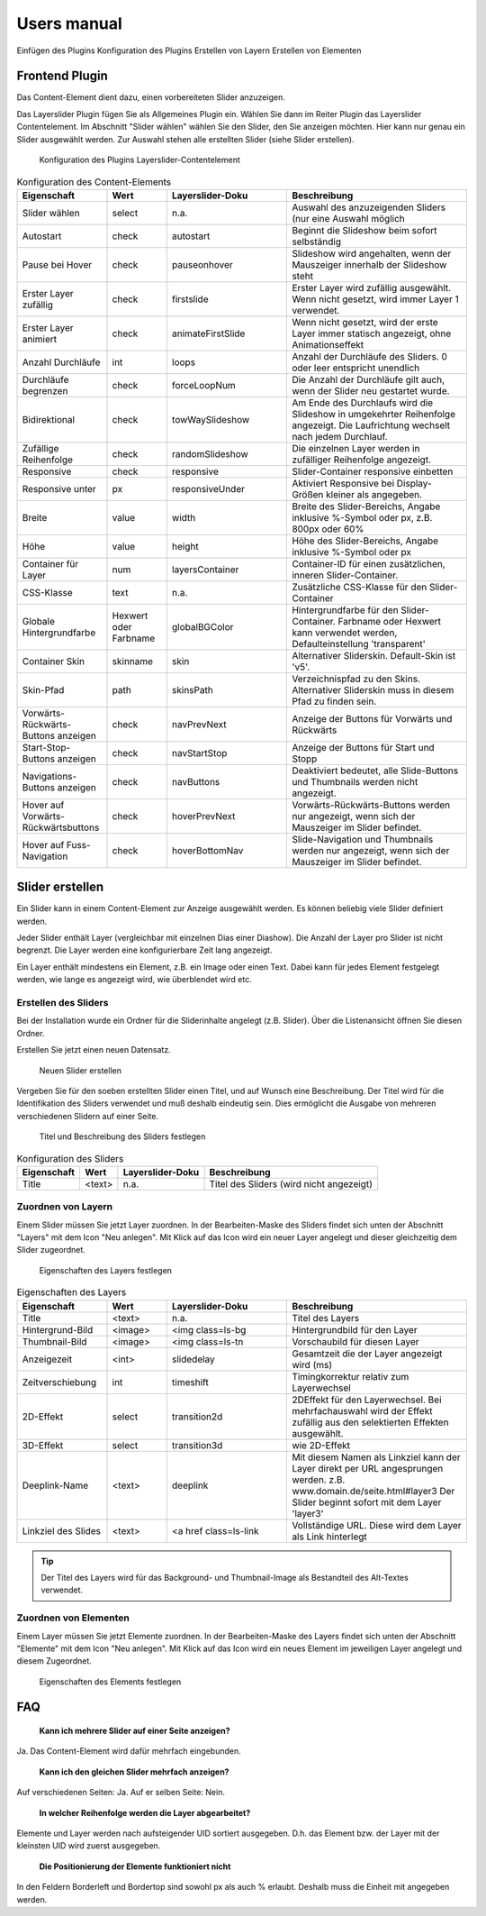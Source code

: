 ﻿============
Users manual
============

Einfügen des Plugins
Konfiguration des Plugins
Erstellen von Layern
Erstellen von Elementen


Frontend Plugin
=====================

Das Content-Element dient dazu, einen vorbereiteten Slider anzuzeigen.

Das Layerslider Plugin fügen Sie als Allgemeines Plugin ein. Wählen Sie dann im Reiter Plugin das Layerslider Contentelement.
Im Abschnitt "Slider wählen" wählen Sie den Slider, den Sie anzeigen möchten.
Hier kann nur genau ein Slider ausgewählt werden.
Zur Auswahl stehen alle erstellten Slider (siehe Slider erstellen).

.. figure:: Images/UserManual/PluginConfig.png
	:width: 500px
	:alt: Konfiguration des Content Elements

	Konfiguration des Plugins Layerslider-Contentelement


.. csv-table:: Konfiguration des Content-Elements
    :header: "Eigenschaft","Wert","Layerslider-Doku","Beschreibung"
    :widths: 15, 10, 20, 30

    "Slider wählen","select","n.a.","Auswahl des anzuzeigenden Sliders (nur eine Auswahl möglich"
    "Autostart","check","autostart","Beginnt die Slideshow beim sofort selbständig"
    "Pause bei Hover","check","pauseonhover","Slideshow wird angehalten, wenn der Mauszeiger innerhalb der Slideshow steht"
    "Erster Layer zufällig","check","firstslide","Erster Layer wird zufällig ausgewählt. Wenn nicht gesetzt, wird immer Layer 1 verwendet."
    "Erster Layer animiert","check","animateFirstSlide","Wenn nicht gesetzt, wird der erste Layer immer statisch angezeigt, ohne Animationseffekt"
    "Anzahl Durchläufe","int","loops","Anzahl der Durchläufe des Sliders. 0 oder leer entspricht unendlich"
    "Durchläufe begrenzen","check","forceLoopNum","Die Anzahl der Durchläufe gilt auch, wenn der Slider neu gestartet wurde."
    "Bidirektional","check","towWaySlideshow","Am Ende des Durchlaufs wird die Slideshow in umgekehrter Reihenfolge angezeigt. Die Laufrichtung wechselt nach jedem Durchlauf."
    "Zufällige Reihenfolge","check","randomSlideshow","Die einzelnen Layer werden in zufälliger Reihenfolge angezeigt."
    "Responsive","check","responsive","Slider-Container responsive einbetten"
    "Responsive unter","px","responsiveUnder","Aktiviert Responsive bei Display-Größen kleiner als angegeben."
    "Breite","value","width","Breite des Slider-Bereichs, Angabe inklusive %-Symbol oder px, z.B. 800px oder 60%"
    "Höhe","value","height","Höhe des Slider-Bereichs, Angabe inklusive %-Symbol oder px"
    "Container für Layer","num","layersContainer","Container-ID für einen zusätzlichen, inneren Slider-Container."
    "CSS-Klasse","text","n.a.","Zusätzliche CSS-Klasse für den Slider-Container"
    "Globale Hintergrundfarbe","Hexwert oder Farbname","globalBGColor","Hintergrundfarbe für den Slider-Container. Farbname oder Hexwert kann verwendet werden, Defaulteinstellung 'transparent'"
    "Container Skin","skinname","skin","Alternativer Sliderskin. Default-Skin ist 'v5'."
    "Skin-Pfad","path","skinsPath","Verzeichnispfad zu den Skins. Alternativer Sliderskin muss in diesem Pfad zu finden sein."
    "Vorwärts-Rückwärts-Buttons anzeigen","check","navPrevNext","Anzeige der Buttons für Vorwärts und Rückwärts"
    "Start-Stop-Buttons anzeigen","check","navStartStop","Anzeige der Buttons für Start und Stopp"
    "Navigations-Buttons anzeigen","check","navButtons","Deaktiviert bedeutet, alle Slide-Buttons und Thumbnails werden nicht angezeigt."
    "Hover auf Vorwärts-Rückwärtsbuttons","check","hoverPrevNext","Vorwärts-Rückwärts-Buttons werden nur angezeigt, wenn sich der Mauszeiger im Slider befindet."
    "Hover auf Fuss-Navigation","check","hoverBottomNav","Slide-Navigation und Thumbnails werden nur angezeigt, wenn sich der Mauszeiger im Slider befindet."




Slider erstellen
=======================

Ein Slider kann in einem Content-Element zur Anzeige ausgewählt werden. Es können beliebig viele Slider definiert werden.

Jeder Slider enthält Layer (vergleichbar mit einzelnen Dias einer Diashow). Die Anzahl der Layer pro Slider ist nicht begrenzt.
Die Layer werden eine konfigurierbare Zeit lang angezeigt.

Ein Layer enthält mindestens ein Element, z.B. ein Image oder einen Text. Dabei kann für jedes Element festgelegt werden, wie lange es
angezeigt wird, wie überblendet wird etc.



Erstellen des Sliders
------------------------

Bei der Installation wurde ein Ordner für die Sliderinhalte angelegt (z.B. Slider).
Über die Listenansicht öffnen Sie diesen Ordner.


Erstellen Sie jetzt einen neuen Datensatz.

.. figure:: Images/UserManual/NewSlider.png
	:width: 500px

	Neuen Slider erstellen

Vergeben Sie für den soeben erstellten Slider einen Titel, und auf Wunsch eine Beschreibung.
Der Titel wird für die Identifikation des Sliders verwendet und muß deshalb eindeutig sein.
Dies ermöglicht die Ausgabe von mehreren verschiedenen Slidern auf einer Seite.


.. figure:: Images/UserManual/SliderProperties.png
    :width: 500px

    Titel und Beschreibung des Sliders festlegen


.. csv-table:: Konfiguration des Sliders
    :header: "Eigenschaft", "Wert", "Layerslider-Doku", "Beschreibung"

    "Title","<text>","n.a.","Titel des Sliders (wird nicht angezeigt)"



Zuordnen von Layern
----------------------

Einem Slider müssen Sie jetzt Layer zuordnen.
In der Bearbeiten-Maske des Sliders findet sich unten der Abschnitt "Layers" mit dem Icon "Neu anlegen".
Mit Klick auf das Icon wird ein neuer Layer angelegt und dieser gleichzeitig dem Slider zugeordnet.


.. figure:: Images/UserManual/LayerProperties.png
    :width: 500px

    Eigenschaften des Layers festlegen


.. csv-table:: Eigenschaften des Layers
   :header: "Eigenschaft", "Wert", "Layerslider-Doku", "Beschreibung"
   :widths: 15, 10, 20, 30

    "Title","<text>","n.a.","Titel des Layers"
    "Hintergrund-Bild","<image> ","<img class=ls-bg ","Hintergrundbild für den Layer"
    "Thumbnail-Bild","<image>","<img class=ls-tn ","Vorschaubild für diesen Layer"
    "Anzeigezeit","<int>","slidedelay","Gesamtzeit die der Layer angezeigt wird (ms)"
    "Zeitverschiebung","int","timeshift","Timingkorrektur relativ zum Layerwechsel"
    "2D-Effekt","select","transition2d","2DEffekt für den Layerwechsel. Bei mehrfachauswahl wird der Effekt zufällig aus den selektierten Effekten ausgewählt."
    "3D-Effekt","select","transition3d","wie 2D-Effekt"
    "Deeplink-Name","<text>","deeplink","Mit diesem Namen als Linkziel kann der Layer direkt per URL angesprungen werden. z.B. www.domain.de/seite.html#layer3 Der Slider beginnt sofort mit dem Layer 'layer3'"
    "Linkziel des Slides","<text>","<a href class=ls-link","Vollständige URL. Diese wird dem Layer als Link hinterlegt"

..  tip:: Der Titel des Layers wird für das Background- und Thumbnail-Image als Bestandteil des Alt-Textes verwendet.


Zuordnen von Elementen
------------------------

Einem Layer müssen Sie jetzt Elemente zuordnen.
In der Bearbeiten-Maske des Layers findet sich unten der Abschnitt "Elemente" mit dem Icon "Neu anlegen".
Mit Klick auf das Icon wird ein neues Element im jeweiligen Layer angelegt und diesem Zugeordnet.


.. figure:: Images/UserManual/ElementProperties.png
    :width: 500px

    Eigenschaften des Elements festlegen




.. csv-table:: Eigenschaften des Elements
    :header: "Eigenschaft","Wert","Layerslider-Doku","Beschreibung"
    :widths: 15, 10, 20, 30

    "Titel","<text>","n.a.","Titel des Elements"
    "Elementtext","text","n.a.","Beschriftung des Elements"
    "Textstyle","","","Inhalt des Style-Attributes für das Text-Tag"
    "Text-Tag","h1,h2,h3,h4,h5,p,div","HTML-Tag der den Text umschliesst."
    "Image","<image>","","<img src=","Element-Image"
    "Media-Link","<url>","n.a.","Vollständige URL zum Video/Audio (htt://youtube...)"
    "Linktyp Media","Youtube, Audio (selfhosted), Video (selfhosted)","<iframe>, <video>, <audio>","Type-Einstellung für die Medium-URL"
    "Borderleft","<px>"," ","Abstand zum linken Rand"
    "Bordertop","<px>"," ","Abstand von Oben"
    "Verzögerung","ms"," ","Verzögerung zwischen Aktivierung des Elements und start des Effektes"
    "Laufzeit","ms"," ","Dauer des Effektes"
    "Haltezeit nach Effekt","ms","slidedelay","Zeit, die das Element angezeigt wird, wenn der Effekt beendet ist."
    "Überblenden","true/false"," ","Wird ein Einblende- und ein Ausblende-Effekt verwendet"
    "Beschleunigung/Abbremsen","select"," ","Geschwindigkeitsverlauf der Bewegung beim Ein- und Ausblenden"
    "Rotation In/Out","°Grad"," ","Rotationswinkel beim Ein- und Ausblenden"
    "Parallaxen-Ebene","<num>","parallaxlevel","Parallaxen-Ebene in der sich das Element (Bild oder Text) befindet."










FAQ
=====

 **Kann ich mehrere Slider auf einer Seite anzeigen?**

Ja. Das Content-Element wird dafür mehrfach eingebunden.

 **Kann ich den gleichen Slider mehrfach anzeigen?**

Auf verschiedenen Seiten: Ja.
Auf er selben Seite: Nein.

 **In welcher Reihenfolge werden die Layer abgearbeitet?**

Elemente und Layer werden nach aufsteigender UID sortiert ausgegeben. D.h. das Element bzw. der Layer mit der kleinsten
UID wird zuerst ausgegeben.

 **Die Positionierung der Elemente funktioniert nicht**

In den Feldern Borderleft und Bordertop sind sowohl px als auch % erlaubt. Deshalb muss die Einheit mit angegeben werden.